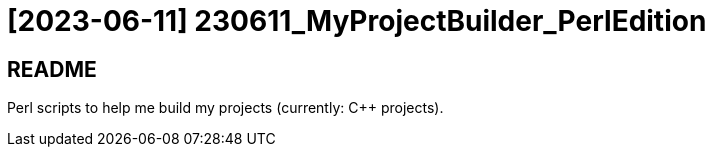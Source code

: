= [2023-06-11] 230611_MyProjectBuilder_PerlEdition
:docinfo: shared
:date:    2023-06-11
:toc:     macro

== README

Perl scripts to help me build my projects (currently: C++ projects).
